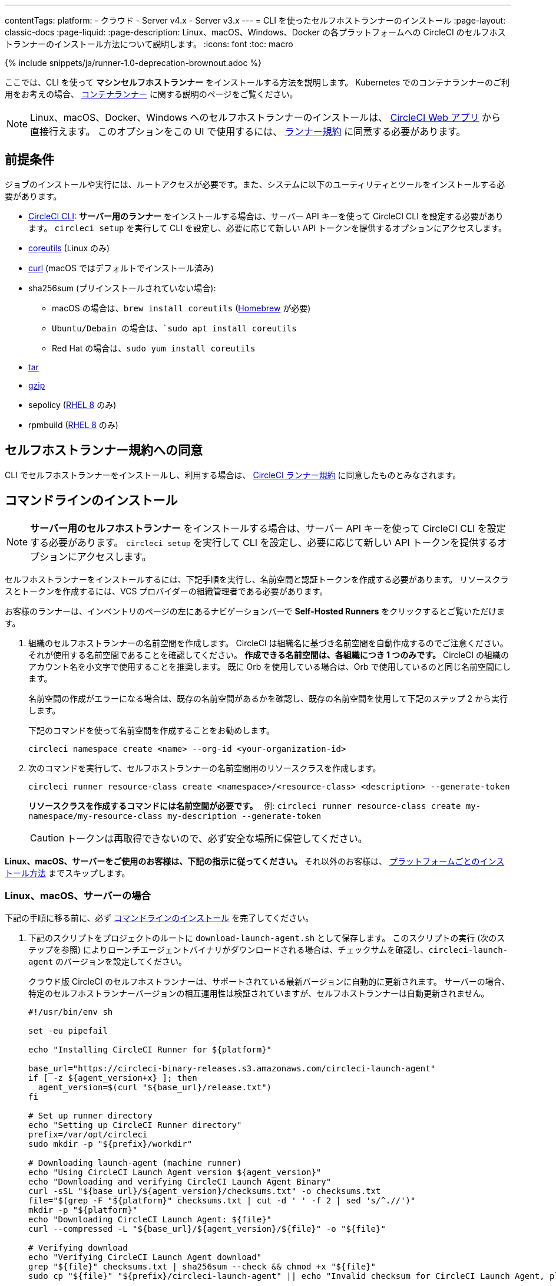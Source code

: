 ---

contentTags:
  platform:
  - クラウド
  - Server v4.x
  - Server v3.x
---
= CLI を使ったセルフホストランナーのインストール
:page-layout: classic-docs
:page-liquid:
:page-description: Linux、macOS、Windows、Docker の各プラットフォームへの CircleCI のセルフホストランナーのインストール方法について説明します。
:icons: font
:toc: macro

:toc-title:

{% include snippets/ja/runner-1.0-deprecation-brownout.adoc %}

ここでは、CLI を使って **マシンセルフホストランナー** をインストールする方法を説明します。 Kubernetes でのコンテナランナーのご利用をお考えの場合、 <<container-runner#,コンテナランナー>> に関する説明のページをご覧ください。

NOTE: Linux、macOS、Docker、Windows へのセルフホストランナーのインストールは、 https://app.circleci.com/[CircleCI Web アプリ] から直接行えます。 このオプションをこの UI で使用するには、 <<#self-hosted-runner-terms-agreement,ランナー規約>> に同意する必要があります。

[#prerequisites]
== 前提条件

ジョブのインストールや実行には、ルートアクセスが必要です。また、システムに以下のユーティリティとツールをインストールする必要があります。

* <<local-cli#,CircleCI CLI>>:   **サーバー用のランナー** をインストールする場合は、サーバー API キーを使って CircleCI CLI を設定する必要があります。 `circleci setup` を実行して CLI を設定し、必要に応じて新しい API トークンを提供するオプションにアクセスします。
* https://www.gnu.org/software/coreutils/[coreutils] (Linux のみ)
* https://curl.se/[curl] (macOS ではデフォルトでインストール済み)
* sha256sum (プリインストールされていない場合):
- macOS の場合は、`brew install coreutils` (https://brew.sh/[Homebrew] が必要)
- `Ubuntu/Debain の場合は、`sudo apt install coreutils`
- Red Hat の場合は、`sudo yum install coreutils`
* https://www.gnu.org/software/tar/[tar]
* https://www.gnu.org/software/gzip/[gzip]
* sepolicy (https://www.redhat.com/en/enterprise-linux-8/details[RHEL 8] のみ)
* rpmbuild (https://www.redhat.com/en/enterprise-linux-8/details[RHEL 8] のみ)

[self-hosted-runner-terms-agreement]
== セルフホストランナー規約への同意

CLI でセルフホストランナーをインストールし、利用する場合は、 https://circleci.com/legal/runner-terms/[CircleCI ランナー規約] に同意したものとみなされます。

[#command-line-installation]
== コマンドラインのインストール

NOTE: **サーバー用のセルフホストランナー** をインストールする場合は、サーバー API キーを使って CircleCI CLI を設定する必要があります。 `circleci setup` を実行して CLI を設定し、必要に応じて新しい API トークンを提供するオプションにアクセスします。

セルフホストランナーをインストールするには、下記手順を実行し、名前空間と認証トークンを作成する必要があります。 リソースクラスとトークンを作成するには、VCS プロバイダーの組織管理者である必要があります。

お客様のランナーは、インベントリのページの左にあるナビゲーションバーで *Self-Hosted Runners* をクリックするとご覧いただけます。

. 組織のセルフホストランナーの名前空間を作成します。 CircleCI は組織名に基づき名前空間を自動作成するのでご注意ください。 それが使用する名前空間であることを確認してください。 *作成できる名前空間は、各組織につき 1 つのみです。* CircleCI の組織のアカウント名を小文字で使用することを推奨します。 既に Orb を使用している場合は、Orb で使用しているのと同じ名前空間にします。
+
名前空間の作成がエラーになる場合は、既存の名前空間があるかを確認し、既存の名前空間を使用して下記のステップ 2 から実行します。
+
下記のコマンドを使って名前空間を作成することをお勧めします。
+
```
circleci namespace create <name> --org-id <your-organization-id>
```
. 次のコマンドを実行して、セルフホストランナーの名前空間用のリソースクラスを作成します。
+
```
circleci runner resource-class create <namespace>/<resource-class> <description> --generate-token
```
+
*リソースクラスを作成するコマンドには名前空間が必要です。*　
例: `circleci runner resource-class create my-namespace/my-resource-class my-description --generate-token`
+
CAUTION: トークンは再取得できないので、必ず安全な場所に保管してください。

*Linux、macOS、サーバーをご使用のお客様は、下記の指示に従ってください。* それ以外のお客様は、 <<#platform-specific-instructions, プラットフォームごとのインストール方法>> までスキップします。

[#continued-for-linux-macos-and-server]
=== Linux、macOS、サーバーの場合

下記の手順に移る前に、必ず <<#command-line-installation, コマンドラインのインストール>> を完了してください。

. 下記のスクリプトをプロジェクトのルートに `download-launch-agent.sh` として保存します。 このスクリプトの実行 (次のステップを参照) によりローンチエージェントバイナリがダウンロードされる場合は、チェックサムを確認し、`circleci-launch-agent` のバージョンを設定してください。
+
クラウド版 CircleCI のセルフホストランナーは、サポートされている最新バージョンに自動的に更新されます。 サーバーの場合、特定のセルフホストランナーバージョンの相互運用性は検証されていますが、セルフホストランナーは自動更新されません。
+
```shell
#!/usr/bin/env sh

set -eu pipefail

echo "Installing CircleCI Runner for ${platform}"

base_url="https://circleci-binary-releases.s3.amazonaws.com/circleci-launch-agent"
if [ -z ${agent_version+x} ]; then
  agent_version=$(curl "${base_url}/release.txt")
fi

# Set up runner directory
echo "Setting up CircleCI Runner directory"
prefix=/var/opt/circleci
sudo mkdir -p "${prefix}/workdir"

# Downloading launch-agent (machine runner)
echo "Using CircleCI Launch Agent version ${agent_version}"
echo "Downloading and verifying CircleCI Launch Agent Binary"
curl -sSL "${base_url}/${agent_version}/checksums.txt" -o checksums.txt
file="$(grep -F "${platform}" checksums.txt | cut -d ' ' -f 2 | sed 's/^.//')"
mkdir -p "${platform}"
echo "Downloading CircleCI Launch Agent: ${file}"
curl --compressed -L "${base_url}/${agent_version}/${file}" -o "${file}"

# Verifying download
echo "Verifying CircleCI Launch Agent download"
grep "${file}" checksums.txt | sha256sum --check && chmod +x "${file}"
sudo cp "${file}" "${prefix}/circleci-launch-agent" || echo "Invalid checksum for CircleCI Launch Agent, please try download again"
```
. プラットフォームを設定して、 `download-launch-agent.sh` スクリプトを実行し、バイナリをダウンロード、確認、インストールしてください。 **クラウド版** をご利用の場合は、下記の表でプラットフォームの変数を見つけます。
+
[.table.table-striped]
[cols=2*, options="header", stripes=even]
|===
|インストール対象
|変数

|Linux x86_64
|`platform=linux/amd64`

|Linux ARM64
|`platform=linux/arm64`

|Linux s390x
|`platform=linux/s390x`

|Linux ppc64le
|`platform=linux/ppc64le`

|macOS x86_64
|`platform=darwin/amd64`

|macOS M1
|`platform=darwin/arm64`
|===
+
例えば **クラウド版** の場合、macOS M1 のプラットフォームを設定し、`download-launch-agent.sh` スクリプトを実行するには、下記を実行します。
+
```shell
export platform=darwin/arm64 && sh ./download-launch-agent.sh
```
+
*Server v3.1.0 以降* の場合は、下記の表から実行しているサーバーのバージョンに互換性のあるマシンランナーローンチエージェントのバージョンを見つけます。
+
[.table.table-striped]
[cols=2*, options="header", stripes=even]
|===
|CircleCI Server のバージョン
|ローンチエージェントのバージョン

|3.0
|ランナーはサポートされていません

|3.1
|1.0.11147-881b608

|3.2
|1.0.19813-e9e1cd9

|3.3
|1.0.29477-605777e

|3.4
|1.1.63254_c1aa872

|4.0
|1.1.63254_c1aa872

|4.1
|1.1.63254_c1aa872
|===
+
`<launch-agent-version>` をサーバー用のローンチエージェントバージョンに置き換え、以下を実行します。
+
```shell
export agent_version="<launch-agent-version>" && sh ./download-launch-agent.sh
```
+
**注:** ランナーのセットアップに成功したら、`download-launch-agent.sh` ファイルを削除します。
. 次のセクションのプラットフォームごとのインストール方法に従ってインストールを続けます。

[#platform-specific-instructions]
=== 各プラットフォームのインストール手順

下記のプラットフォームごとのインストール方法に従ってインストールを続けます。 必ず事前に名前空間とリソースクラスの作成を完了し、前のセクションの `download-launch-agent.sh` スクリプトを実行してください。

* xref:runner-installation-linux.adoc[Linux]
* xref:runner-installation-mac.adoc[macOS]
* xref:runner-installation-windows.adoc[Windows]
* xref:runner-installation-docker.adoc[Docker]
* xref:container-runner.adoc[コンテナランナー] (現在オープンプレビュー中)

プラットフォームの互換性仕様については、 <<<runner-overview#available-self-hosted-runner-platforms,ランナーの概要>> で詳細をご覧ください。

[#referencing-your-self-hosted-runner-on-a-job]
== ジョブでセルフホストランナーを参照する

セルフホストランナーのセットアップが完了したら、 `.circleci/config.yml` ファイルのフィールドを設定してジョブでセルフホストランナーを参照する必要があります。 セルフホストランナーを使って実行する特定のジョブについて、以下のフィールドを設定する必要があります。

{% include snippets/ja/runner-config-reference.adoc %}

[#self-hosted-runners-for-server-compatibility]
== セルフホストランナーのサーバーとの互換性

_CircleCI ランナーは CircleCI Server v3.1.0 以降で使用できます。_

CircleCI Server のマイナーバージョンはそれぞれ、特定バージョンの `circleci-launch-agent` と互換性があります。 以下の表に、CircleCI Server バージョンごとに、セルフホストランナーのインストール時に使用できる `circleci-launch-agent` のバージョンを示します。

[.table.table-striped]
[cols=2*, options="header", stripes=even]
|===
|CircleCI Server のバージョン
|ローンチエージェントのバージョン

|3.0
|ランナーはサポートされていません

|3.1
|1.0.11147-881b608

|3.2
|1.0.19813-e9e1cd9

|3.3
|1.0.29477-605777e

|3.4
|1.1.63254_c1aa872

|4.0
|1.1.63254_c1aa872

|4.1
|1.1.63254_c1aa872
|===

[#additional-resources]
== 関連リソース

- https://hub.docker.com/r/circleci/runner[Docker Hub 上の CircleCI ランナーイメージ (英語)]
- https://github.com/CircleCI-Public/circleci-runner-docker[GitHub 上の CircleCI ランナーイメージ (英語)]
- https://circleci.com/docs/ja/[CircleCI ドキュメント - CircleCI ドキュメントの公式 Web サイト]
- https://docs.docker.com/[Docker ドキュメント (英語)]